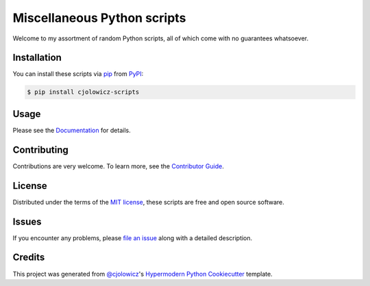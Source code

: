 Miscellaneous Python scripts
============================

|PyPI| |Status| |Python Version| |License| |Read the Docs| |Tests| |Codecov|

.. |PyPI| image:: https://img.shields.io/pypi/v/cjolowicz-scripts.svg
   :target: https://pypi.org/project/cjolowicz-scripts/
   :alt: PyPI
.. |Status| image:: https://img.shields.io/pypi/status/cjolowicz-scripts.svg
   :target: https://pypi.org/project/cjolowicz-scripts/
   :alt: Status
.. |Python Version| image:: https://img.shields.io/pypi/pyversions/cjolowicz-scripts
   :target: https://pypi.org/project/cjolowicz-scripts
   :alt: Python Version
.. |License| image:: https://img.shields.io/pypi/l/cjolowicz-scripts
   :target: https://opensource.org/licenses/MIT
   :alt: License
.. |Read the Docs| image:: https://img.shields.io/readthedocs/cjolowicz-scripts/latest.svg?label=Read%20the%20Docs
   :target: https://cjolowicz-scripts.readthedocs.io/
   :alt: Read the documentation at https://cjolowicz-scripts.readthedocs.io/
.. |Tests| image:: https://github.com/cjolowicz/python-scripts/workflows/Tests/badge.svg
   :target: https://github.com/cjolowicz/python-scripts/actions?workflow=Tests
   :alt: Tests
.. |Codecov| image:: https://codecov.io/gh/cjolowicz/cjolowicz-scripts/branch/main/graph/badge.svg
   :target: https://codecov.io/gh/cjolowicz/cjolowicz-scripts
   :alt: Codecov


Welcome to my assortment of random Python scripts,
all of which come with no guarantees whatsoever.


Installation
------------

You can install these scripts via pip_ from PyPI_:

.. code:: console

   $ pip install cjolowicz-scripts


Usage
-----

Please see the Documentation_ for details.


Contributing
------------

Contributions are very welcome.
To learn more, see the `Contributor Guide`_.


License
-------

Distributed under the terms of the `MIT license`_,
these scripts are free and open source software.


Issues
------

If you encounter any problems,
please `file an issue`_ along with a detailed description.


Credits
-------

This project was generated from `@cjolowicz`_'s `Hypermodern Python Cookiecutter`_ template.

.. _@cjolowicz: https://github.com/cjolowicz
.. _Cookiecutter: https://github.com/audreyr/cookiecutter
.. _MIT license: https://opensource.org/licenses/MIT
.. _PyPI: https://pypi.org/
.. _Hypermodern Python Cookiecutter: https://github.com/cjolowicz/cookiecutter-hypermodern-python
.. _file an issue: https://github.com/cjolowicz/python-scripts/issues
.. _pip: https://pip.pypa.io/
.. github-only
.. _Contributor Guide: CONTRIBUTING.rst
.. _Documentation: https://cjolowicz-scripts.readthedocs.io/
